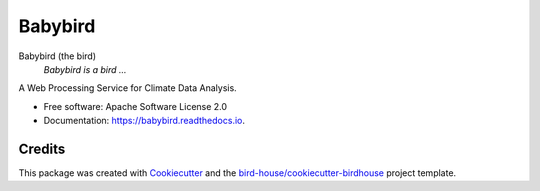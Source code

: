 Babybird
===============================

.. image:: https://img.shields.io/badge/docs-latest-brightgreen.svg
   :target: http://babybird.readthedocs.io/en/latest/?badge=latest
   :alt: Documentation Status

.. image:: https://travis-ci.org/bird-house/babybird.svg?branch=master
   :target: https://travis-ci.org/bird-house/babybird
   :alt: Travis Build

.. image:: https://img.shields.io/github/license/bird-house/babybird.svg
    :target: https://github.com/bird-house/babybird/blob/master/LICENSE.txt
    :alt: GitHub license

.. image:: https://badges.gitter.im/bird-house/birdhouse.svg
    :target: https://gitter.im/bird-house/birdhouse?utm_source=badge&utm_medium=badge&utm_campaign=pr-badge&utm_content=badge
    :alt: Join the chat at https://gitter.im/bird-house/birdhouse


Babybird (the bird)
  *Babybird is a bird ...*

A Web Processing Service for Climate Data Analysis.

* Free software: Apache Software License 2.0
* Documentation: https://babybird.readthedocs.io.

Credits
-------

This package was created with Cookiecutter_ and the `bird-house/cookiecutter-birdhouse`_ project template.

.. _Cookiecutter: https://github.com/audreyr/cookiecutter
.. _`bird-house/cookiecutter-birdhouse`: https://github.com/bird-house/cookiecutter-birdhouse
